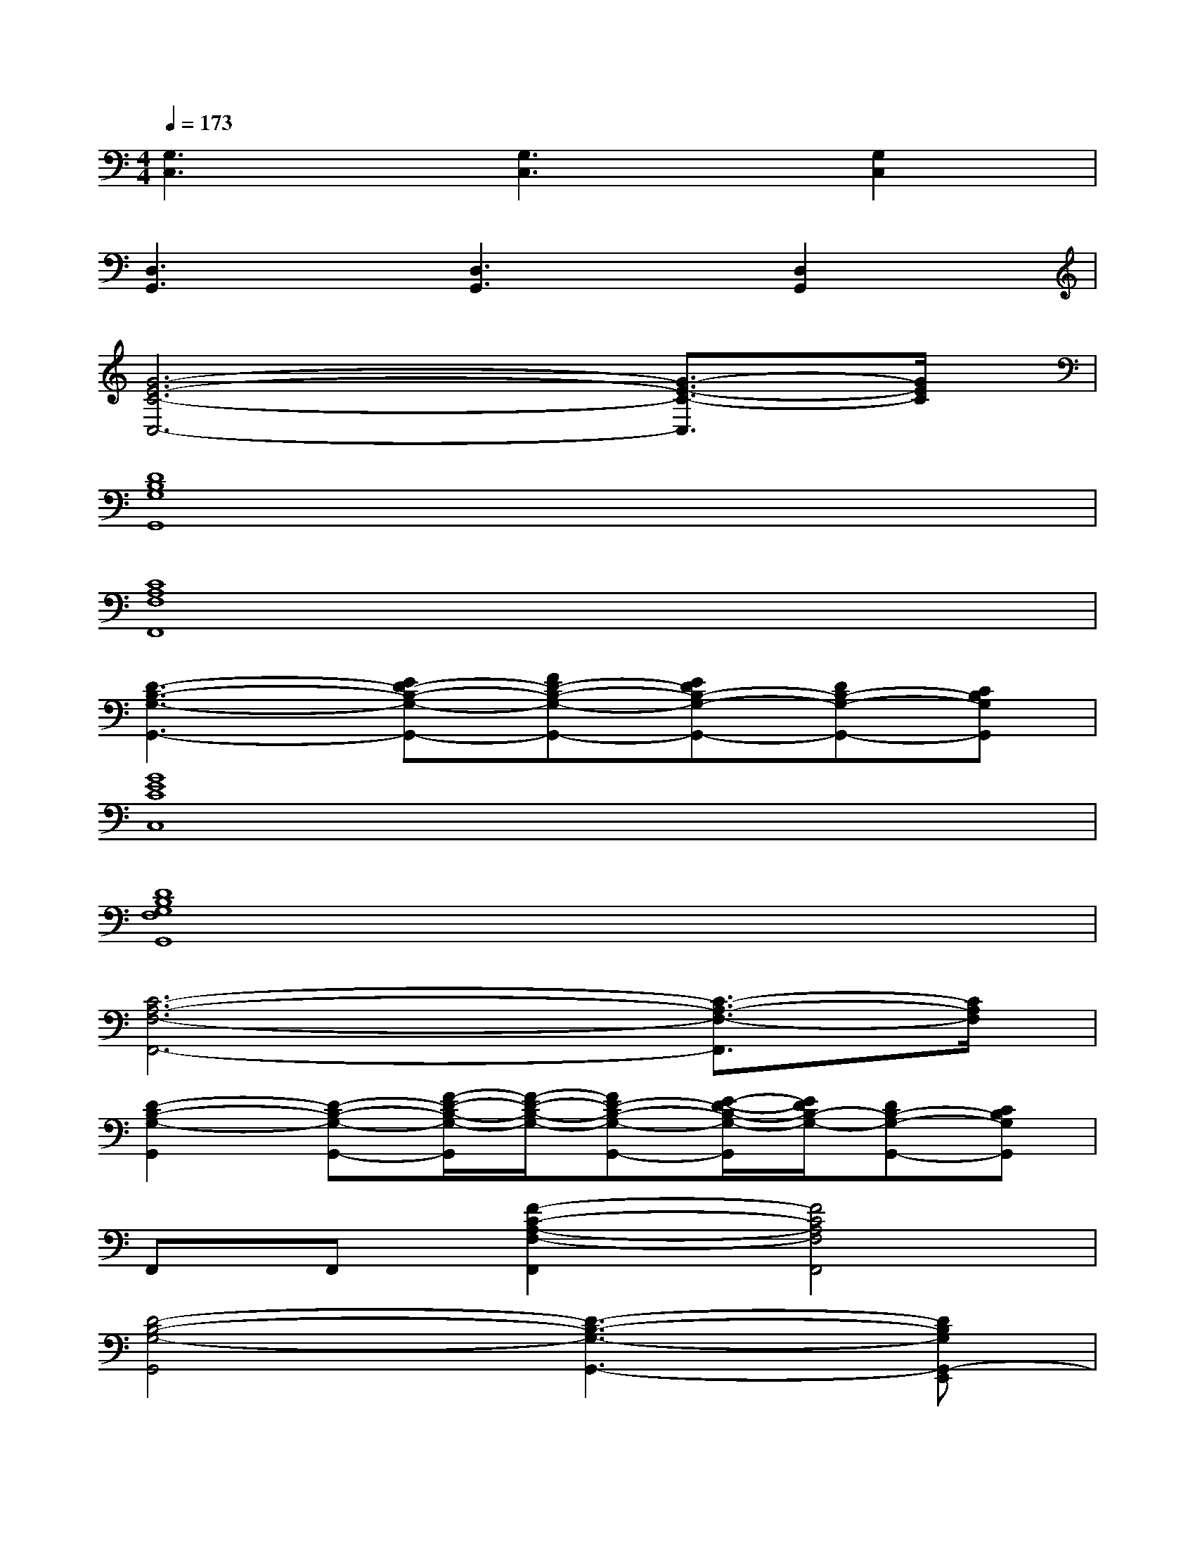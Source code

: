 X:1
T:
M:4/4
L:1/8
Q:1/4=173
K:C%0sharps
V:1
[G,3C,3][G,3C,3][G,2C,2]|
[D,3G,,3][D,3G,,3][D,2G,,2]|
[G6-E6-C6-C,6-][G3/2-E3/2-C3/2-C,3/2][G/2E/2C/2]|
[D8B,8G,8G,,8]|
[C8A,8F,8F,,8]|
[D3-B,3-G,3-G,,3-][ED-B,-G,-G,,-][FD-B,-G,-G,,-][EDB,-G,-G,,-][DB,-G,-G,,-][CB,G,G,,]|
[G8E8C8C,8]|
[D8B,8G,8F,8G,,8]|
[C6-A,6-F,6-F,,6-][C3/2-A,3/2-F,3/2-F,,3/2][C/2A,/2F,/2]|
[D2-B,2-G,2-G,,2][D-B,-G,-G,,-][F/2-D/2-B,/2-G,/2-G,,/2][F/2-D/2-B,/2-G,/2-][FD-B,-G,-G,,-][E/2-D/2-B,/2-G,/2-G,,/2][E/2D/2B,/2-G,/2-][DB,-G,-G,,-][CB,G,G,,]|
F,,F,,[F2-C2-A,2-F,2-F,,2][F4C4A,4F,4F,,4]|
[D4-B,4-G,4-G,,4][D3-B,3-G,3-G,,3-][DB,G,G,,-E,,]|
[G,,F,,]F,,[F2-C2-A,2-F,2-F,,2][F4C4A,4F,4F,,4]|
[D6-B,6-G,6-G,,6-][D-B,-G,-G,,-][D-B,G,G,,-E,,]|
[D/2-G,,/2F,,/2-][D/2-F,,/2][D/2F,,/2-][F/2-F,,/2][F2-C2-A,2-F,2-F,,2][F4C4A,4F,4F,,4]|
[D4-B,4-G,4-G,,4][D2-B,2-G,2-G,,2][D3/2-B,3/2G,3/2G,,3/2-][D/2-G,,/2-]